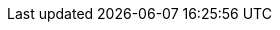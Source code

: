 // Do not edit directly!
// This file was generated by camel-quarkus-maven-plugin:update-extension-doc-page
:cq-artifact-id: camel-quarkus-azure-storage-blob
:cq-artifact-id-base: azure-storage-blob
:cq-native-supported: true
:cq-status: Stable
:cq-deprecated: false
:cq-jvm-since: 1.1.0
:cq-native-since: 1.6.0
:cq-camel-part-name: azure-storage-blob
:cq-camel-part-title: Azure Storage Blob Service
:cq-camel-part-description: Store and retrieve blobs from Azure Storage Blob Service using SDK v12.
:cq-extension-page-title: Azure Storage Blob Service
